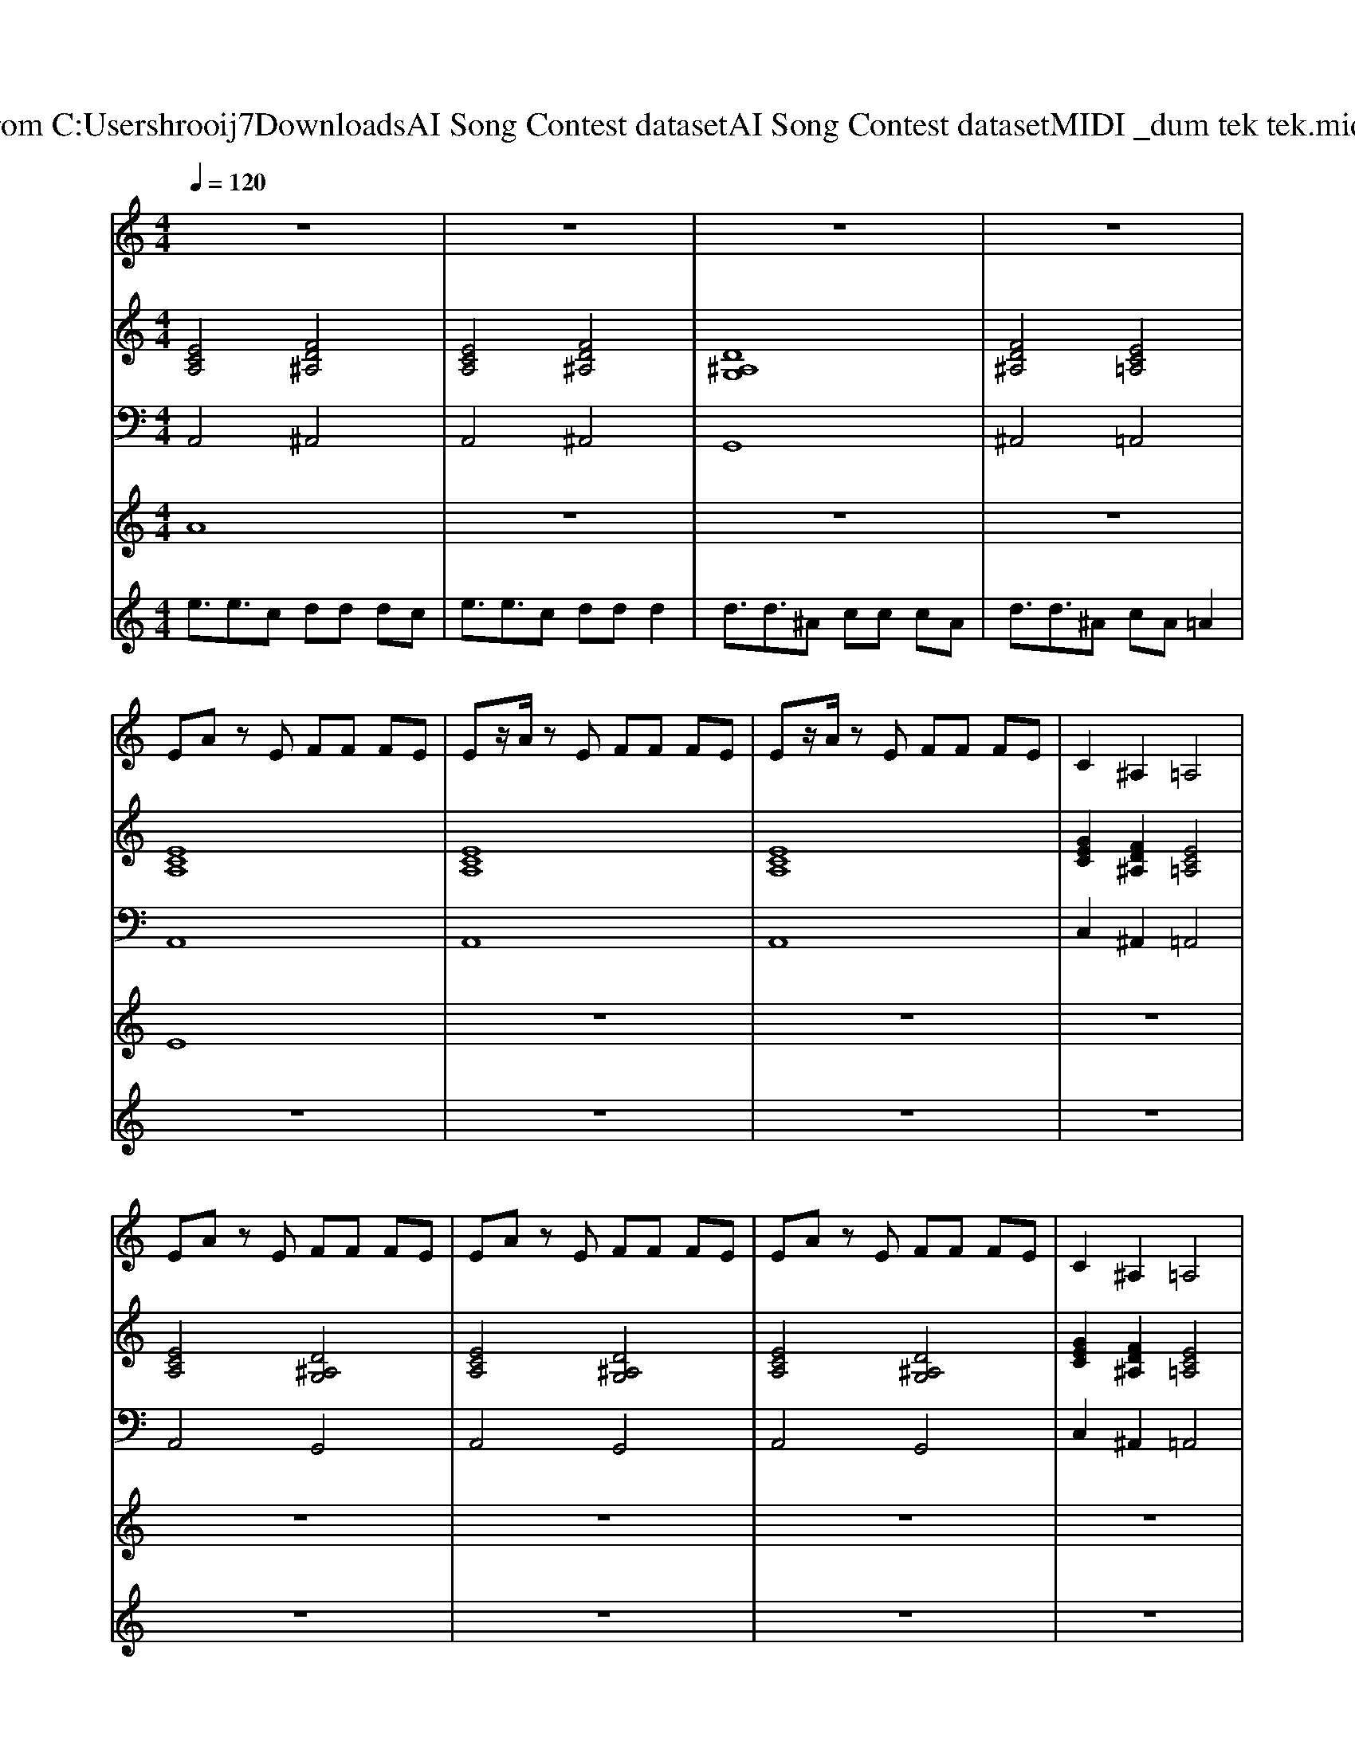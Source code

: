 X: 1
T: from C:\Users\hrooij7\Downloads\AI Song Contest dataset\AI Song Contest dataset\MIDI\035_dum tek tek.midi
M: 4/4
L: 1/8
Q:1/4=120
K:C major
V:1
%%MIDI program 0
z8| \
z8| \
z8| \
z8|
EA zE FF FE| \
Ez/2A/2 zE FF FE| \
Ez/2A/2 zE FF FE| \
C2 ^A,2 =A,4|
EA zE FF FE| \
EA zE FF FE| \
EA zE FF FE| \
C2 ^A,2 =A,4|
E4 F3F| \
G4 A3A| \
^A2 G2 c4| \
zc2^A d4|
zd c^A =A4| \
EE/2EE/2C DD DC| \
E3/2E3/2C DD D2| \
DD/2DD/2^A, CC CA,|
D3/2D3/2^A, CA, =A,2| \
EE/2EE/2C DD DC| \
E3/2E3/2C DD D2| \
DD/2DD/2^A, CC CA,|
D3/2D3/2^A, CA, =A,2|
V:2
%%MIDI program 0
[ECA,]4 [FD^A,]4| \
[ECA,]4 [FD^A,]4| \
[D^A,G,]8| \
[FD^A,]4 [EC=A,]4|
[ECA,]8| \
[ECA,]8| \
[ECA,]8| \
[GEC]2 [FD^A,]2 [EC=A,]4|
[ECA,]4 [D^A,G,]4| \
[ECA,]4 [D^A,G,]4| \
[ECA,]4 [D^A,G,]4| \
[GEC]2 [FD^A,]2 [EC=A,]4|
[B^GE]4 [cAF]4| \
[dBG]4 [ecA]4| \
[fd^A]4 [g-e-c-]4| \
[gec]4 [afd]4|
z4 [ecA]4| \
[ECA,]4 [FD^A,]4| \
[ECA,]4 [FD^A,]4| \
[D^A,G,]4 [GEC]4|
[FD^A,]4 [EC=A,]4| \
[ECA,]4 [FD^A,]4| \
[ECA,]4 [FD^A,]4| \
[D^A,G,]4 [GEC]4|
[FD^A,]4 [EC=A,]4| \
[ECA,]4 [FD^A,]4| \
[ECA,]4 [FD^A,]4| \
[D^A,G,]8|
[FD^A,]4 [EC=A,]4| \
[ECA,]4 [FD^A,]4| \
[ECA,]4 [FD^A,]4| \
[D^A,G,]8|
[FD^A,]4 [EC=A,]4|
V:3
%%MIDI program 0
A,,4 ^A,,4| \
A,,4 ^A,,4| \
G,,8| \
^A,,4 =A,,4|
A,,8| \
A,,8| \
A,,8| \
C,2 ^A,,2 =A,,4|
A,,4 G,,4| \
A,,4 G,,4| \
A,,4 G,,4| \
C,2 ^A,,2 =A,,4|
E,,4 F,,4| \
G,,4 A,,4| \
^A,,4 C,4-| \
C,4 D,4|
z4 A,,4| \
A,,4 ^A,,4| \
A,,4 ^A,,4| \
G,,4 C,4|
^A,,4 =A,,4| \
A,,4 ^A,,4| \
A,,4 ^A,,4| \
G,,4 C,4|
^A,,4 =A,,4| \
A,,4 ^A,,4| \
A,,4 ^A,,4| \
G,,8|
^A,,4 =A,,4| \
A,,4 ^A,,4| \
A,,4 ^A,,4| \
G,,8|
^A,,4 =A,,4|
V:4
%%MIDI program 0
A8| \
z8| \
z8| \
z8|
E8| \
z8| \
z8| \
z8|
z8| \
z8| \
z8| \
z8|
D8| \
z8| \
z8| \
z8|
z8| \
C8| \
z8| \
z8|
z8| \
z8| \
z8| \
z8|
z8| \
B,8|
V:5
%%MIDI program 0
e3/2e3/2c dd dc| \
e3/2e3/2c dd d2| \
d3/2d3/2^A cc cA| \
d3/2d3/2^A cA =A2|
z8| \
z8| \
z8| \
z8|
z8| \
z8| \
z8| \
z8|
z8| \
z8| \
z8| \
z8|
z8| \
z8| \
z8| \
z8|
z8| \
z8| \
z8| \
z8|
z8| \
E3/2E3/2C DD DC| \
E3/2E3/2C DD D2| \
D3/2D3/2^A, CC CA,|
D3/2D3/2^A, CA, =A,2| \
E3/2E3/2C DD DC| \
E3/2E3/2C DD D2| \
D3/2D3/2^A, CC CA,|
D3/2D3/2^A, CA, =A,2|

